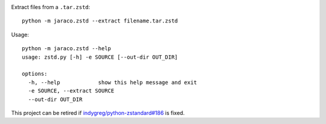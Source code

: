 .. image:: https://img.shields.io/pypi/v/jaraco.zstd.svg
   :target: https://pypi.org/project/jaraco.zstd

.. image:: https://img.shields.io/pypi/pyversions/jaraco.zstd.svg

.. image:: https://github.com/jaraco/jaraco.zstd/actions/workflows/main.yml/badge.svg
   :target: https://github.com/jaraco/jaraco.zstd/actions?query=workflow%3A%22tests%22
   :alt: tests

.. image:: https://img.shields.io/endpoint?url=https://raw.githubusercontent.com/charliermarsh/ruff/main/assets/badge/v2.json
    :target: https://github.com/astral-sh/ruff
    :alt: Ruff

.. .. image:: https://readthedocs.org/projects/PROJECT_RTD/badge/?version=latest
..    :target: https://PROJECT_RTD.readthedocs.io/en/latest/?badge=latest

.. image:: https://img.shields.io/badge/skeleton-2023-informational
   :target: https://blog.jaraco.com/skeleton

Extract files from a ``.tar.zstd``::

    python -m jaraco.zstd --extract filename.tar.zstd

Usage::

    python -m jaraco.zstd --help
    usage: zstd.py [-h] -e SOURCE [--out-dir OUT_DIR]

    options:
      -h, --help            show this help message and exit
      -e SOURCE, --extract SOURCE
      --out-dir OUT_DIR

This project can be retired if
`indygreg/python-zstandard#186 <https://github.com/indygreg/python-zstandard/issues/186>`_
is fixed.
